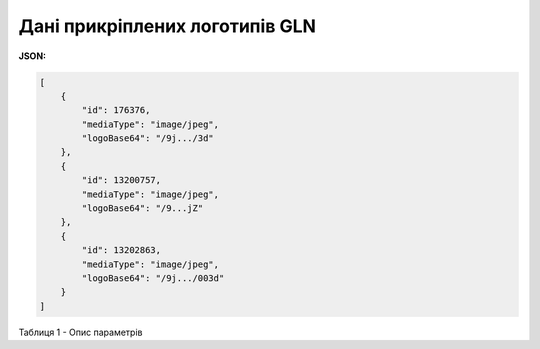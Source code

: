 #########################################################################
**Дані прикріплених логотипів GLN**
#########################################################################

**JSON:**

.. code:: json

	[
	    {
	        "id": 176376,
	        "mediaType": "image/jpeg",
	        "logoBase64": "/9j.../3d"
	    },
	    {
	        "id": 13200757,
	        "mediaType": "image/jpeg",
	        "logoBase64": "/9...jZ"
	    },
	    {
	        "id": 13202863,
	        "mediaType": "image/jpeg",
	        "logoBase64": "/9j.../003d"
	    }
	]

Таблиця 1 - Опис параметрів

.. csv-table:: 
  :file: for_csv/IdentifierLogo.csv
  :widths:  1, 19, 41
  :header-rows: 1
  :stub-columns: 0

